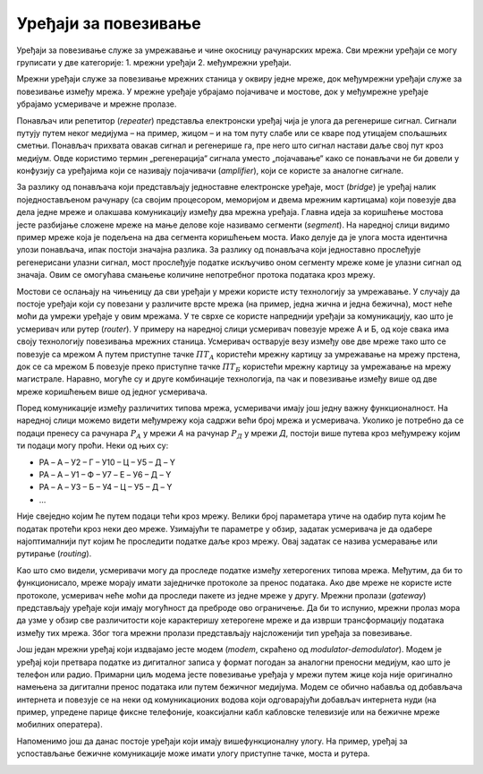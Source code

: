 Уређаји за повезивање
=====================

Уређаји за повезивање служе за умрежавање и чине окосницу рачунарских мрежа. Сви мрежни уређаји се могу груписати у две категорије: 
1. мрежни уређаји  
2. међумрежни уређаји. 

Мрежни уређаји служе за повезивање мрежних станица у оквиру једне мреже, док међумрежни уређаји служе за повезивање између мрежа. У мрежне уређаје убрајамо појачиваче и мостове, док у међумрежне уређаје убрајамо усмериваче и мрежне пролазе.

Понављач или репетитор (*repeater*) представља електронски уређај чија је улога да регенерише сигнал. Сигнали путују путем неког медијума – на пример, жицом – и на том путу слабе или се кваре под утицајем спољашњих сметњи. Понављач прихвата овакав сигнал и регенерише га, пре него што сигнал настави даље свој пут кроз медијум. Овде користимо термин „регенерација“ сигнала уместо „појачавање“ како се понављачи не би довели у конфузију са уређајима који се називају појачивачи (*amplifier*), који се користе за аналогне сигнале.

.. image:: ../../_images/slika_22a.png
    :width: 600
    :align: center

За разлику од понављача који представљају једноставне електронске уређаје, мост (*bridge*) је уређај налик поједностављеном рачунару (са својим процесором, меморијом и двема мрежним картицама) који повезује два дела једне мреже и олакшава комуникацију између два мрежна уређаја. Главна идеја за коришћење мостова јесте разбијање сложене мреже на мање делове које називамо сегменти (*segment*). На наредној слици видимо пример мреже која је подељена на два сегмента коришћењем моста. Иако делује да је улога моста идентична улози понављача, ипак постоји значајна разлика. За разлику од понављача који једноставно прослеђује регенерисани улазни сигнал, мост прослеђује податке искључиво оном сегменту мреже коме је улазни сигнал од значаја. Овим се омогућава смањење количине непотребног протока података кроз мрежу.

.. image:: ../../_images/slika_22b.png
    :width: 520
    :align: center

Мостови се ослањају на чињеницу да сви уређаји у мрежи користе исту технологију за умрежавање. У случају да постоје уређаји који су повезани у различите врсте мрежа (на пример, једна жична и једна бежична), мост неће моћи да умрежи уређаје у овим мрежама. У те сврхе се користе напреднији уређаји за комуникацију, као што је усмеривач или рутер (*router*). У примеру на наредној слици усмеривач повезује мреже А и Б, од које свака има своју технологију повезивања мрежних станица. Усмеривач остварује везу између ове две мреже тако што се повезује са мрежом А путем приступне тачке :math:`ПТ_{А}` користећи мрежну картицу за умрежавање на мрежу прстена, док се са мрежом Б повезује преко приступне тачке :math:`ПТ_{Б}` користећи мрежну картицу за умрежавање на мрежу магистрале. Наравно, могуће су и друге комбинације технологија, па чак и повезивање између више од две мреже коришћењем више од једног усмеривача.

.. image:: ../../_images/slika_22c.png
    :width: 600
    :align: center

Поред комуникације између различитих типова мрежа, усмеривачи имају још једну важну функционалност. На наредној слици можемо видети међумрежу која садржи већи број мрежа и усмеривача. Уколико је потребно да се подаци пренесу са рачунара :math:`Р_{A}` у мрежи *А* на рачунар :math:`Р_{Д}` у мрежи *Д*, постоји више путева кроз међумрежу којим ти подаци могу проћи. Неки од њих су:

- РА – A – У2 – Г – У10 – Ц – У5 – Д – Y
- РА – A – У1 – Ф – У7 – E – У6 – Д – Y
- РА – A – У3 – Б – У4 – Ц – У5 – Д – Y
- …

Није свеједно којим ће путем подаци тећи кроз мрежу. Велики број параметара утиче на одабир пута којим ће податак протећи кроз неки део мреже. Узимајући те параметре у обзир, задатак усмеривача је да одабере најоптималнији пут којим ће проследити податке даље кроз мрежу. Овај задатак се назива усмеравање или рутирање (*routing*).

.. image:: ../../_images/slika_22d.png
    :width: 520
    :align: center

Као што смо видели, усмеривачи могу да проследе податке између хетерогених типова мрежа. Међутим, да би то функционисало, мреже морају имати заједничке протоколе за пренос података. Ако две мреже не користе исте протоколе, усмеривач неће моћи да проследи пакете из једне мреже у другу. Мрежни пролази (*gateway*) представљају уређаје који имају могућност да преброде ово ограничење. Да би то испунио, мрежни пролаз мора да узме у обзир све различитости које карактеришу хетерогене мреже и да изврши трансформацију података између тих мрежа. Због тога мрежни пролази представљају најсложенији тип уређаја за повезивање.

Још један мрежни уређај који издвајамо јесте модем (*modem*, скраћено од *modulator-demodulator*). Модем је уређај који претвара податке из дигиталног записа у формат погодан за аналогни преносни медијум, као што је телефон или радио. Примарни циљ модема јесте повезивање уређаја у мрежи путем жице која није оригинално намењена за дигитални пренос података или путем бежичног медијума. Модем се обично набавља од добављача интернета и повезује се на неки од комуникационих водова који одговарајући добављач интернета нуди (на пример, упредене парице фиксне телефоније, коаксијални кабл кабловске телевизије или на бежичне мреже мобилних оператера).

Напоменимо још да данас постоје уређаји који имају вишефункционалну улогу. На пример, уређај за успостављање бежичне комуникације може имати улогу приступне тачке, моста и рутера.

.. image:: ../../_images/slika_22e.jpg
    :width: 340
    :align: center